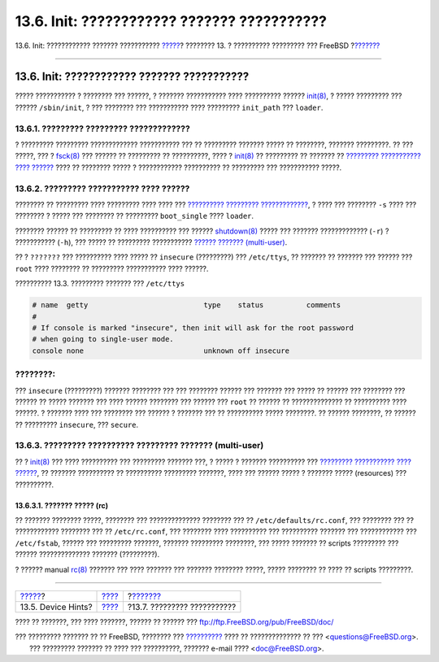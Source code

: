 ============================================
13.6. Init: ???????????? ??????? ???????????
============================================

.. raw:: html

   <div class="navheader">

13.6. Init: ???????????? ??????? ???????????
`????? <device-hints.html>`__?
???????? 13. ? ?????????? ????????? ??? FreeBSD
?\ `??????? <boot-shutdown.html>`__

--------------

.. raw:: html

   </div>

.. raw:: html

   <div class="sect1">

.. raw:: html

   <div class="titlepage" xmlns="">

.. raw:: html

   <div>

.. raw:: html

   <div>

13.6. Init: ???????????? ??????? ???????????
--------------------------------------------

.. raw:: html

   </div>

.. raw:: html

   </div>

.. raw:: html

   </div>

????? ??????????? ? ???????? ??? ??????, ? ??????? ??????????? ????
?????????? ??????
`init(8) <http://www.FreeBSD.org/cgi/man.cgi?query=init&sektion=8>`__, ?
????? ????????? ??? ?????? ``/sbin/init``, ? ??? ???????? ???
??????????? ???? ????????? ``init_path`` ??? ``loader``.

.. raw:: html

   <div class="sect2">

.. raw:: html

   <div class="titlepage" xmlns="">

.. raw:: html

   <div>

.. raw:: html

   <div>

13.6.1. ????????? ????????? ?????????????
~~~~~~~~~~~~~~~~~~~~~~~~~~~~~~~~~~~~~~~~~

.. raw:: html

   </div>

.. raw:: html

   </div>

.. raw:: html

   </div>

? ????????? ????????? ????????????? ??????????? ??? ?? ????????? ???????
????? ?? ????????, ??????? ?????????. ?? ??? ?????, ??? ?
`fsck(8) <http://www.FreeBSD.org/cgi/man.cgi?query=fsck&sektion=8>`__
??? ?????? ?? ????????? ?? ??????????, ???? ?
`init(8) <http://www.FreeBSD.org/cgi/man.cgi?query=init&sektion=8>`__ ??
????????? ?? ??????? ?? `????????? ??????????? ????
?????? <boot-init.html#boot-singleuser>`__ ???? ?? ???????? ????? ?
???????????? ?????????? ?? ????????? ??? ??????????? ?????.

.. raw:: html

   </div>

.. raw:: html

   <div class="sect2">

.. raw:: html

   <div class="titlepage" xmlns="">

.. raw:: html

   <div>

.. raw:: html

   <div>

13.6.2. ????????? ??????????? ???? ??????
~~~~~~~~~~~~~~~~~~~~~~~~~~~~~~~~~~~~~~~~~

.. raw:: html

   </div>

.. raw:: html

   </div>

.. raw:: html

   </div>

???????? ?? ????????? ???? ????????? ???? ???? ??? `?????????? ?????????
????????????? <boot-init.html#boot-autoreboot>`__, ? ???? ??? ????????
``-s`` ???? ??? ???????? ? ????? ??? ???????? ?? ?????????
``boot_single`` ???? ``loader``.

???????? ?????? ?? ????????? ?? ???? ?????????? ??? ??????
`shutdown(8) <http://www.FreeBSD.org/cgi/man.cgi?query=shutdown&sektion=8>`__
????? ??? ??????? ????????????? (``-r``) ? ??????????? (``-h``), ???
????? ?? ????????? ??????????? `?????? ???????
(multi-user) <boot-init.html#boot-multiuser>`__.

?? ? ``???????`` ??? ?????????? ???? ????? ?? ``insecure`` (?????????)
??? ``/etc/ttys``, ?? ??????? ?? ??????? ??? ?????? ??? ``root`` ????
???????? ?? ????????? ??????????? ???? ??????.

.. raw:: html

   <div class="example">

.. raw:: html

   <div class="example-title">

?????????? 13.3. ????????? ??????? ??? ``/etc/ttys``

.. raw:: html

   </div>

.. raw:: html

   <div class="example-contents">

.. code:: programlisting

    # name  getty                           type    status          comments
    #
    # If console is marked "insecure", then init will ask for the root password
    # when going to single-user mode.
    console none                            unknown off insecure

.. raw:: html

   </div>

.. raw:: html

   </div>

.. raw:: html

   <div class="note" xmlns="">

????????:
~~~~~~~~~

??? ``insecure`` (?????????) ??????? ???????? ??? ??? ???????? ??????
??? ??????? ??? ????? ?? ?????? ??? ???????? ??? ?????? ?? ????? ???????
??? ???? ?????? ???????? ??? ?????? ??? ``root`` ?? ?????? ??
?????????????? ?? ?????????? ???? ??????. ? ??????? ???? ??? ????????
??? ?????? ? ??????? ??? ?? ?????????? ????? ????????. ?? ??????
????????, ?? ?????? ?? ????????? ``insecure``, ??? ``secure``.

.. raw:: html

   </div>

.. raw:: html

   </div>

.. raw:: html

   <div class="sect2">

.. raw:: html

   <div class="titlepage" xmlns="">

.. raw:: html

   <div>

.. raw:: html

   <div>

13.6.3. ????????? ?????????? ????????? ??????? (multi-user)
~~~~~~~~~~~~~~~~~~~~~~~~~~~~~~~~~~~~~~~~~~~~~~~~~~~~~~~~~~~

.. raw:: html

   </div>

.. raw:: html

   </div>

.. raw:: html

   </div>

?? ?
`init(8) <http://www.FreeBSD.org/cgi/man.cgi?query=init&sektion=8>`__
??? ???? ?????????? ??? ????????? ??????? ???, ? ????? ? ???????
?????????? ??? `????????? ??????????? ????
?????? <boot-init.html#boot-singleuser>`__, ?? ??????? ?????????? ??
?????????? ????????? ???????, ???? ??? ?????? ????? ? ??????? ?????
(resources) ??? ??????????.

.. raw:: html

   <div class="sect3">

.. raw:: html

   <div class="titlepage" xmlns="">

.. raw:: html

   <div>

.. raw:: html

   <div>

13.6.3.1. ??????? ????? (rc)
^^^^^^^^^^^^^^^^^^^^^^^^^^^^

.. raw:: html

   </div>

.. raw:: html

   </div>

.. raw:: html

   </div>

?? ??????? ???????? ?????, ???????? ??? ?????????????? ???????? ??? ??
``/etc/defaults/rc.conf``, ??? ???????? ??? ?? ???????????? ???????? ???
?? ``/etc/rc.conf``, ??? ???????? ???? ?????????? ??? ?????????? ???????
??? ???????????? ??? ``/etc/fstab``, ?????? ??? ????????? ???????,
??????? ????????? ????????, ??? ????? ??????? ?? scripts ????????? ???
?????? ?????????????? ??????? (?????????).

? ?????? manual
`rc(8) <http://www.FreeBSD.org/cgi/man.cgi?query=rc&sektion=8>`__
??????? ??? ???? ??????? ??? ??????? ???????? ?????, ????? ???????? ??
???? ?? scripts ?????????.

.. raw:: html

   </div>

.. raw:: html

   </div>

.. raw:: html

   </div>

.. raw:: html

   <div class="navfooter">

--------------

+----------------------------------+-------------------------+---------------------------------------+
| `????? <device-hints.html>`__?   | `???? <boot.html>`__    | ?\ `??????? <boot-shutdown.html>`__   |
+----------------------------------+-------------------------+---------------------------------------+
| 13.5. Device Hints?              | `???? <index.html>`__   | ?13.7. ????????? ???????????          |
+----------------------------------+-------------------------+---------------------------------------+

.. raw:: html

   </div>

???? ?? ???????, ??? ???? ???????, ?????? ?? ?????? ???
ftp://ftp.FreeBSD.org/pub/FreeBSD/doc/

| ??? ????????? ??????? ?? ?? FreeBSD, ???????? ???
  `?????????? <http://www.FreeBSD.org/docs.html>`__ ???? ??
  ?????????????? ?? ??? <questions@FreeBSD.org\ >.
|  ??? ????????? ??????? ?? ???? ??? ??????????, ??????? e-mail ????
  <doc@FreeBSD.org\ >.
